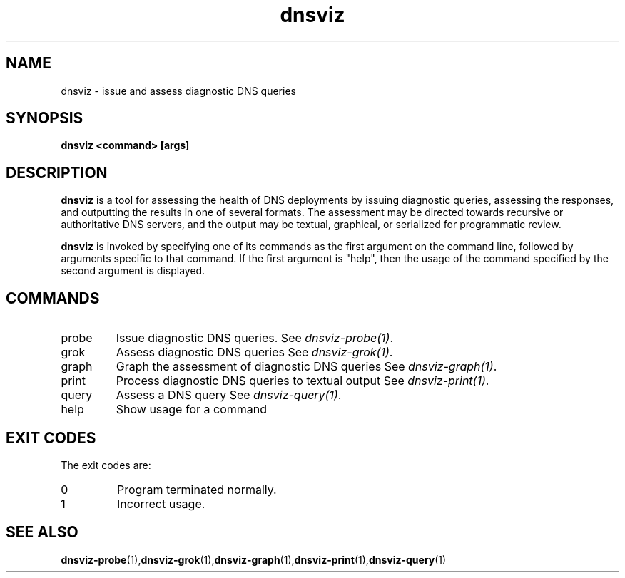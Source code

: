 .\"
.\" This file is a part of DNSViz, a tool suite for DNS/DNSSEC monitoring,
.\" analysis, and visualization.
.\" Created by Casey Deccio (casey@deccio.net)
.\"
.\" Copyright 2015 VeriSign, Inc.
.\"
.\" DNSViz is free software; you can redistribute it and/or modify
.\" it under the terms of the GNU General Public License as published by
.\" the Free Software Foundation; either version 2 of the License, or
.\" (at your option) any later version.
.\"
.\" DNSViz is distributed in the hope that it will be useful,
.\" but WITHOUT ANY WARRANTY; without even the implied warranty of
.\" MERCHANTABILITY or FITNESS FOR A PARTICULAR PURPOSE.  See the
.\" GNU General Public License for more details.
.\"
.\" You should have received a copy of the GNU General Public License along
.\" with this program; if not, write to the Free Software Foundation, Inc.,
.\" 51 Franklin Street, Fifth Floor, Boston, MA 02110-1301 USA.
.\"
.TH dnsviz 1 "26 Aug 2015" "v0.4.0"
.SH NAME
dnsviz \- issue and assess diagnostic DNS queries
.SH SYNOPSIS
.B dnsviz <command> [args]
.SH DESCRIPTION
.B dnsviz
is a tool for assessing the health of DNS deployments by issuing diagnostic
queries, assessing the responses, and outputting the results in one of several
formats.  The assessment may be directed towards recursive or authoritative DNS
servers, and the output may be textual, graphical, or serialized for
programmatic review.

.B dnsviz
is invoked by specifying one of its commands as the first argument on the
command line, followed by arguments specific to that command.  If the first
argument is "help", then the usage of the command specified by the second
argument is displayed.

.SH COMMANDS
.IP probe
Issue diagnostic DNS queries.  See \fIdnsviz-probe(1)\fP.

.IP grok
Assess diagnostic DNS queries See \fIdnsviz-grok(1)\fP.

.IP graph
Graph the assessment of diagnostic DNS queries See \fIdnsviz-graph(1)\fP.

.IP print
Process diagnostic DNS queries to textual output See \fIdnsviz-print(1)\fP.

.IP query
Assess a DNS query See \fIdnsviz-query(1)\fP.

.IP help
Show usage for a command

.SH EXIT CODES
The exit codes are:
.IP 0
Program terminated normally.
.IP 1
Incorrect usage.
.SH SEE ALSO
.BR dnsviz-probe (1), dnsviz-grok (1), dnsviz-graph (1), dnsviz-print (1), dnsviz-query (1)
